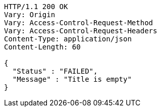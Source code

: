 [source,http,options="nowrap"]
----
HTTP/1.1 200 OK
Vary: Origin
Vary: Access-Control-Request-Method
Vary: Access-Control-Request-Headers
Content-Type: application/json
Content-Length: 60

{
  "Status" : "FAILED",
  "Message" : "Title is empty"
}
----